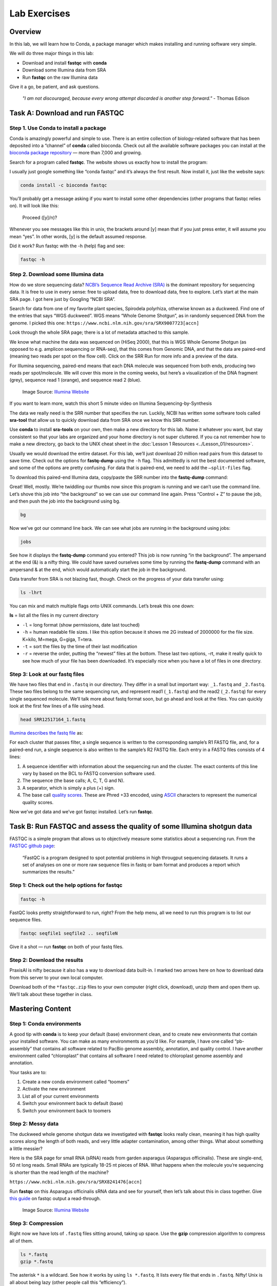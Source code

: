Lab Exercises
=============

Overview
--------

In this lab, we will learn how to Conda, a package manager which makes installing and
running software very simple.


.. image:: ./media/conda_logo.svg
    :alt: Arabidopsis thaliana plant

We will do three major things in this lab:

- Download and install **fastqc** with **conda**
- Download some Illumina data from SRA
- Run **fastqc** on the raw Illumina data

Give it a go, be patient, and ask questions.

    `"I am not discouraged, because every wrong attempt discarded is another step forward."` - Thomas Edison

Task A: Download and run FASTQC
-------------------------------

Step 1. Use Conda to install a package
^^^^^^^^^^^^^^^^^^^^^^^^^^^^^^^^^^^^^^

Conda is amazingly powerful and simple to use. There is an entire collection of
biology-related software that has been deposited into a “channel” of **conda** called
bioconda. Check out all the available software packages you can install at the
`bioconda package repository <https://anaconda.org/bioconda/repo>`_ — more
than 7,000 and growing.

Search for a program called **fastqc**. The website shows us exactly how to install the
program:

.. image:: ./media/bioconda-fastqc.png
    :alt: Bioconda FASTQC page

I usually just google something like “conda fastqc” and it’s always the first result.
Now install it, just like the website says:


.. code-block:: bash

    conda install -c bioconda fastqc

You’ll probably get a message asking if you want to install some other dependencies
(other programs that fastqc relies on). It will look like this:

    Proceed ([y]/n)?

Whenever you see messages like this in unix, the brackets around [y] mean that if you just
press enter, it will assume you mean “yes”. In other words, [y] is the default assumed
response.

Did it work? Run fastqc with the -h (help) flag and see:

.. code-block:: bash

    fastqc -h

Step 2. Download some Illumina data
^^^^^^^^^^^^^^^^^^^^^^^^^^^^^^^^^^^

How do we store sequencing data? `NCBI’s Sequence Read Archive (SRA) <https://www.ncbi.nlm.nih.gov/sra/>`_ is the dominant
repository for sequencing data. It is free to use in every sense: free to upload data,
free to download data, free to explore. Let’s start at the main SRA page. I got here
just by Googling “NCBI SRA”.

Search for data from one of my favorite plant species, Spirodela polyrhiza, otherwise
known as a duckweed. Find one of the entries that says “WGS duckweed”. WGS means
“Whole Genome Shotgun”, as in randomly sequenced DNA from the genome.
I picked this one: ``https://www.ncbi.nlm.nih.gov/sra/SRX9007723[accn]``

Look through the whole SRA page; there is a lot of metadata attached to this sample.

.. image:: ./media/sra_screenshot.png
    :alt: NCBI SRA screenshot of WGS duckweek

We know what machine the data was sequenced on (HiSeq 2000), that this is WGS Whole
Genome Shotgun (as opposed to e.g. amplicon sequencing or RNA-seq), that this comes
from Genomic DNA, and that the data are paired-end (meaning two reads per spot on
the flow cell). Click on the SRR Run for more info and a preview of the data.

For Illumina sequencing, paired-end means that each DNA molecule was sequenced from
both ends, producing two reads per spot/molecule. We will cover this more in the
coming weeks, but here’s a visualization of the DNA fragment (grey), sequence read
1 (orange), and sequence read 2 (blue).


.. figure:: ./media/paired_data.png
    :alt: Model of Illumina paired-end reads

    Image Source: `Illumina Website <https://www.illumina.com/science/technology/next-generation-sequencing/plan-experiments/paired-end-vs-single-read.html>`__

If you want to learn more, watch this short 5 minute video on Illumina
Sequencing-by-Synthesis

.. raw:: html

    <iframe src="https://www.youtube.com/embed/fCd6B5HRaZ8"
            width="560"
            height="315"
            title="YouTube video player"
            frameborder="0"
            allow="accelerometer; autoplay; clipboard-write; encrypted-media; gyroscope; picture-in-picture"
            allowfullscreen></iframe>

The data we really need is the SRR number that specifies the run. Luckily, NCBI has
written some software tools called **sra-tool** that allow us to quickly download data
from SRA once we know this SRR number.

Use **conda** to install **sra-tools** on your own, then make a new directory for this lab.
Name it whatever you want, but stay consistent so that your labs are organized and
your home directory is not super cluttered. If you ca not remember how to make a new
directory, go back to the UNIX cheat sheet in the :doc:`Lesson 1 Resources <../Lesson_01/resources>`.

Usually we would download the entire dataset. For this lab, we’ll just download 20
million read pairs from this dataset to save time. Check out the options for **fastq-dump**
using the ``-h`` flag. This admittedly is not the best documented software, and some of the
options are pretty confusing. For data that is paired-end, we need to add the ``–split-files``
flag.

To download this paired-end Illumina data, copy/paste the SRR number into the **fastq-dump**
command:

.. tabs::

    .. code-tab:: bash Run Directly

        fastq-dump -X 20000000 --split-files SRR12517164

    .. code-tab:: bash Run with Docker

        docker run -v ${PWD} -u $(id -u ${USER}):$(id -g ${USER}) actg-course/wgaa:0.1 \
          fastq-dump -X 20000000 --split-files SRR12517164

    .. code-tab:: bash Run with Singularity

        singularity exec -B ${PWD} docker://actg-course/wgaa:0.1 \
          fastq-dump -X 20000000 --split-files SRR12517164

Great! Well, mostly. We’re twiddling our thumbs now since this program is running and we
can’t use the command line. Let’s shove this job into “the background” so we can use our
command line again. Press “Control + Z” to pause the job, and then push the job into the
background using bg.

.. code-block:: bash

    bg

Now we’ve got our command line back. We can see what jobs are running in the background
using jobs:

.. code-block:: bash

    jobs

.. image:: ./media/jobs_out.png
    :alt: Output from the jobs command

See how it displays the **fastq-dump** command you entered? This job is now running “in the
background”. The ampersand at the end (&) is a nifty thing. We could have saved ourselves
some time by running the **fastq-dump** command with an ampersand & at the end, which would
automatically start the job in the background.

Data transfer from SRA is not blazing fast, though. Check on the progress of your data
transfer using:

.. code-block:: bash

    ls -lhrt

You can mix and match multiple flags onto UNIX commands. Let’s break this one down:

**ls** = list all the files in my current directory

- ``-l`` = long format (show permissions, date last touched)
- ``-h`` = human readable file sizes. I like this option because it shows me 2G
  instead of 2000000 for the file size. K=kilo, M=mega, G=giga, T=tera.
- ``-t`` = sort the files by the time of their last modification
- ``-r`` = reverse the order, putting the “newest” files at the bottom. These last two
  options, -rt, make it really quick to see how much of your file has been downloaded. It’s especially nice when you have a lot of files in one directory.


Step 3: Look at our fastq files
^^^^^^^^^^^^^^^^^^^^^^^^^^^^^^^

We have two files that end in ``.fastq`` in our directory. They differ in a small but
important way: ``_1.fastq`` and ``_2.fastq``. These two files belong to the same sequencing
run, and represent read1 (``_1.fastq``) and the read2 (``_2.fastq``) for every single sequenced
molecule. We’ll talk more about fastq format soon, but go ahead and look at the files. You
can quickly look at the first few lines of a file using head.

.. code-block:: bash

    head SRR12517164_1.fastq

`Illumina describes the fastq file <https://support.illumina.com/bulletins/2016/04/fastq-files-explained.html>`_ as:

For each cluster that passes filter, a single sequence is written to the corresponding
sample’s R1 FASTQ file, and, for a paired-end run, a single sequence is also written
to the sample’s R2 FASTQ file. Each entry in a FASTQ files consists of 4 lines:

1. A sequence identifier with information about the sequencing run and the cluster. The
   exact contents of this line vary by based on the BCL to FASTQ conversion software used.
2. The sequence (the base calls; A, C, T, G and N).
3. A separator, which is simply a plus (+) sign.
4. The base call `quality scores <https://support.illumina.com/content/illumina-marketing/en/science/technology/next-generation-sequencing/plan-experiments/quality-scores.html>`_.
   These are Phred +33 encoded, using `ASCII <http://drive5.com/usearch/manual/quality_score.html>`_
   characters to represent the numerical quality scores.

Now we’ve got data and we’ve got fastqc installed. Let’s run **fastqc**.

Task B: Run FASTQC and assess the quality of some Illumina shotgun data
-----------------------------------------------------------------------

FASTQC is a simple program that allows us to objectively measure some statistics about a
sequencing run. From the `FASTQC github page <https://github.com/s-andrews/FastQC>`_:

    “FastQC is a program designed to spot potential problems in high througput sequencing
    datasets. It runs a set of analyses on one or more raw sequence files in fastq or
    bam format and produces a report which summarizes the results.”

Step 1: Check out the help options for fastqc
^^^^^^^^^^^^^^^^^^^^^^^^^^^^^^^^^^^^^^^^^^^^^

.. code-block:: bash

    fastqc -h

FastQC looks pretty straightforward to run, right? From the help menu, all we need to run
this program is to list our sequence files.

.. code-block:: bash

    fastqc seqfile1 seqfile2 .. seqfileN

Give it a shot — run **fastqc** on both of your fastq files.

Step 2: Download the results
^^^^^^^^^^^^^^^^^^^^^^^^^^^^

PraxisAI is nifty because it also has a way to download data built-in. I marked two
arrows here on how to download data from this server to your own local computer.

Download both of the ``*fastqc.zip`` files to your own computer (right click, download),
unzip them and open them up. We’ll talk about these together in class.

Mastering Content
-----------------

Step 1: Conda environments
^^^^^^^^^^^^^^^^^^^^^^^^^^

A good tip with **conda** is to keep your default (base) environment clean, and to create new
environments that contain your installed software. You can make as many environments as
you’d like. For example, I have one called “pb-assembly” that contains all software related
to PacBio genome assembly, annotation, and quality control. I have another environment called
“chloroplast” that contains all software I need related to chloroplast genome assembly and
annotation.

Your tasks are to:

1. Create a new conda environment called “toomers”
2. Activate the new environment
3. List all of your current environments
4. Switch your environment back to default (base)
5. Switch your environment back to toomers

Step 2: Messy data
^^^^^^^^^^^^^^^^^^
The duckweed whole genome shotgun data we investigated with **fastqc** looks really clean,
meaning it has high quality scores along the length of both reads, and very little
adapter contamination, among other things. What about something a little messier?

Here is the SRA page for small RNA (sRNA) reads from garden asparagus (Asparagus
officinalis). These are single-end, 50 nt long reads. Small RNAs are typically 18-25
nt pieces of RNA. What happens when the molecule you’re sequencing is shorter than the
read length of the machine?

``https://www.ncbi.nlm.nih.gov/sra/SRX8241476[accn]``

Run **fastqc** on this Asparagus officinalis sRNA data and see for yourself,
then let’s talk about this in class together. Give `this guide <https://hbctraining.github.io/Intro-to-rnaseq-hpc-salmon/lessons/qc_fastqc_assessment.html>`_
on fastqc output a read-through.

.. figure:: ./media/PEcell2.png
    :alt: Adapter trimming only from ends

    Image Source: `Illumina Website <https://support.illumina.com/bulletins/2016/04/adapter-trimming-why-are-adapter-sequences-trimmed-from-only-the–ends-of-reads.html>`__


Step 3: Compression
^^^^^^^^^^^^^^^^^^^

Right now we have lots of ``.fastq`` files sitting around, taking up space. Use the
**gzip** compression algorithm to compress all of them.

.. code-block:: bash

    ls *.fastq
    gzip *.fastq

The asterisk ``*`` is a wildcard. See how it works by using ``ls *.fastq``. It lists every
file that ends in ``.fastq``. Nifty! Unix is all about being lazy (other people call this
“efficiency”).
